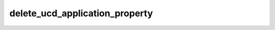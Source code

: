 delete_ucd_application_property 
===============================

.. argparse:: 
    :module: delete_ucd_application_property
    :func: get_parser
    :prog: delete_ucd_application_property
